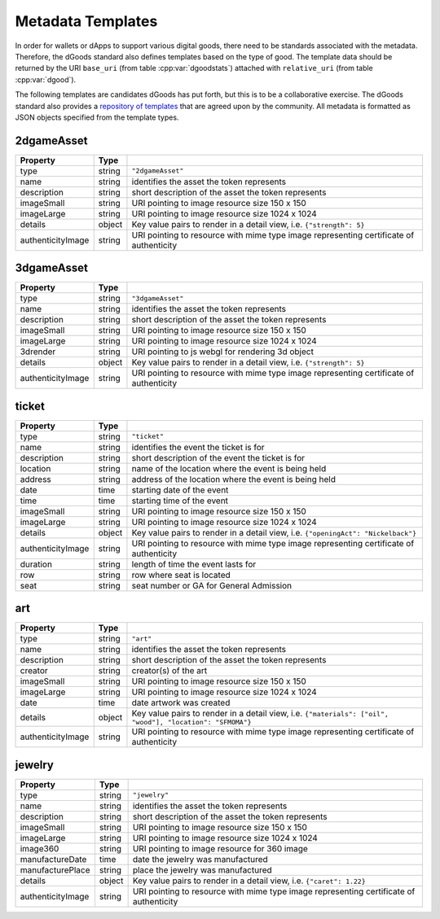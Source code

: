 Metadata Templates
===========================================

.. cpp:namespace:: dgoods

In order for wallets or dApps to support various digital goods, 
there need to be standards associated with the metadata. 
Therefore, the dGoods standard also defines templates based on the type of good. 
The template data should be returned by the URI 
``base_uri`` (from table :cpp:var:`dgoodstats`) attached with
``relative_uri`` (from table :cpp:var:`dgood`).

The following templates are candidates dGoods has put forth, but this 
is to be a collaborative exercise. The dGoods standard also provides 
a `repository of templates <https://github.com/MythicalGames>`_ 
that are agreed upon by the community. 
All metadata is formatted as JSON objects specified from the template types.


2dgameAsset
-------------------------------------------

========================  ============  ============================================================
Property                  Type
========================  ============  ============================================================
type                      string        ``"2dgameAsset"``
name                      string        identifies the asset the token represents
description               string        short description of the asset the token represents
imageSmall                string        URI pointing to image resource size 150 x 150
imageLarge                string        URI pointing to image resource size 1024 x 1024
details                   object        Key value pairs to render in a detail view, i.e. 
                                        ``{"strength": 5}``
authenticityImage         string        URI pointing to resource with mime type image 
                                        representing certificate of authenticity 
========================  ============  ============================================================


3dgameAsset
-------------------------------------------

========================  ============  ============================================================
Property                  Type
========================  ============  ============================================================
type                      string        ``"3dgameAsset"``
name                      string        identifies the asset the token represents
description               string        short description of the asset the token represents
imageSmall                string        URI pointing to image resource size 150 x 150
imageLarge                string        URI pointing to image resource size 1024 x 1024
3drender                  string        URI pointing to js webgl for rendering 3d object
details                   object        Key value pairs to render in a detail view, i.e. 
                                        ``{"strength": 5}``
authenticityImage         string        URI pointing to resource with mime type image 
                                        representing certificate of authenticity 
========================  ============  ============================================================


ticket
-------------------------------------------

========================  ============  ============================================================
Property                  Type
========================  ============  ============================================================
type                      string        ``"ticket"``
name                      string        identifies the event the ticket is for
description               string        short description of the event the ticket is for
location                  string        name of the location where the event is being held
address                   string        address of the location where the event is being held
date                      time          starting date of the event
time                      time          starting time of the event
imageSmall                string        URI pointing to image resource size 150 x 150
imageLarge                string        URI pointing to image resource size 1024 x 1024
details                   object        Key value pairs to render in a detail view, i.e. 
                                        ``{"openingAct": "Nickelback"}``
authenticityImage         string        URI pointing to resource with mime type image 
                                        representing certificate of authenticity 
duration                  string        length of time the event lasts for 
row                       string        row where seat is located 
seat                      string        seat number or GA for General Admission 
========================  ============  ============================================================


art
-------------------------------------------

========================  ============  ============================================================
Property                  Type
========================  ============  ============================================================
type                      string        ``"art"``
name                      string        identifies the asset the token represents
description               string        short description of the asset the token represents
creator                   string        creator(s) of the art
imageSmall                string        URI pointing to image resource size 150 x 150
imageLarge                string        URI pointing to image resource size 1024 x 1024
date                      time          date artwork was created
details                   object        Key value pairs to render in a detail view, i.e. 
                                        ``{"materials": ["oil", "wood"], "location": "SFMOMA"}``
authenticityImage         string        URI pointing to resource with mime type image 
                                        representing certificate of authenticity 
========================  ============  ============================================================


jewelry
-------------------------------------------

========================  ============  ============================================================
Property                  Type
========================  ============  ============================================================
type                      string        ``"jewelry"``
name                      string        identifies the asset the token represents
description               string        short description of the asset the token represents
imageSmall                string        URI pointing to image resource size 150 x 150
imageLarge                string        URI pointing to image resource size 1024 x 1024
image360                  string        URI pointing to image resource for 360 image
manufactureDate           time          date the jewelry was manufactured
manufacturePlace          string        place the jewelry was manufactured
details                   object        Key value pairs to render in a detail view, i.e. 
                                        ``{"caret": 1.22}``
authenticityImage         string        URI pointing to resource with mime type image 
                                        representing certificate of authenticity 
========================  ============  ============================================================
